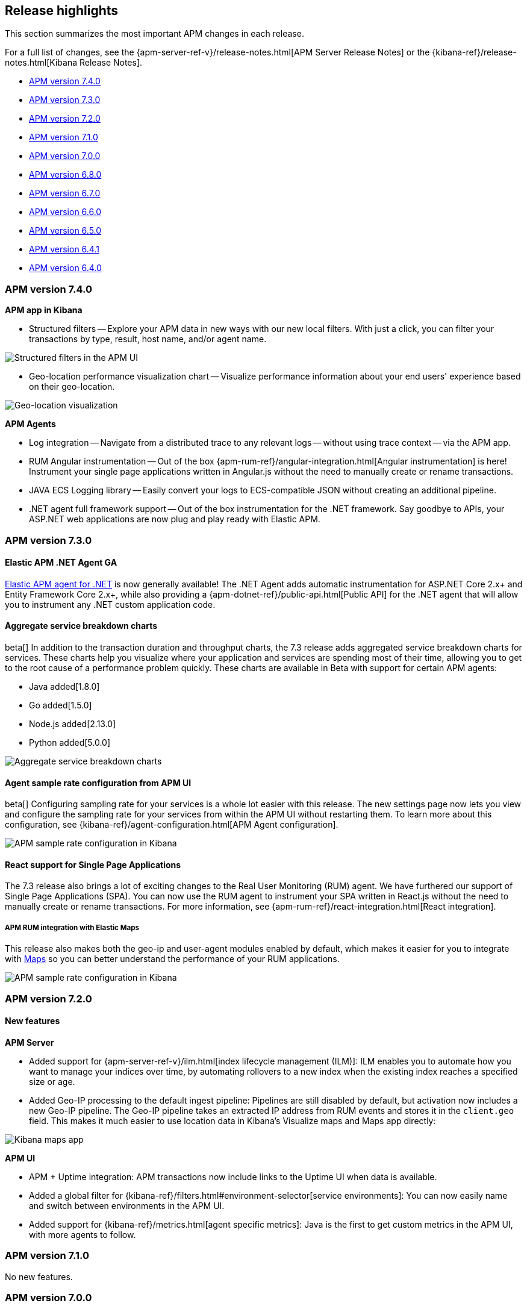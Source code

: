 [[apm-release-notes]]
== Release highlights

This section summarizes the most important APM changes in each release.

For a full list of changes, see the
{apm-server-ref-v}/release-notes.html[APM Server Release Notes] or the
{kibana-ref}/release-notes.html[Kibana Release Notes].

* <<release-highlights-7.4.0>>
* <<release-highlights-7.3.0>>
* <<release-highlights-7.2.0>>
* <<release-highlights-7.1.0>>
* <<release-highlights-7.0.0>>
* <<release-highlights-6.8.0>>
* <<release-notes-6.7.0>>
* <<release-notes-6.6.0>>
* <<release-notes-6.5.0>>
* <<release-notes-6.4.1>>
* <<release-notes-6.4.0>>

//NOTE: The notable-highlights tagged regions are re-used in the
//Installation and Upgrade Guide
// tag::notable-v8-highlights[]

// end::notable-v8-highlights[]

[[release-highlights-7.4.0]]
=== APM version 7.4.0

// tag::notable-v74-highlights[]

*APM app in Kibana*

* Structured filters -- Explore your APM data in new ways with our new local filters.
With just a click, you can filter your transactions by type, result, host name, and/or agent name.

[role="screenshot"]
image::images/structured-filters.jpg[Structured filters in the APM UI]

* Geo-location performance visualization chart -- Visualize performance information about your end users'
experience based on their geo-location.

[role="screenshot"]
image::images/geo-location.jpg[Geo-location visualization]

*APM Agents*

* Log integration -- Navigate from a distributed trace to any relevant logs -- without using trace context -- via the APM app.
* RUM Angular instrumentation -- Out of the box {apm-rum-ref}/angular-integration.html[Angular instrumentation] is here!
Instrument your single page applications written in Angular.js without the need to manually create or rename transactions.
* JAVA ECS Logging library -- Easily convert your logs to ECS-compatible JSON without creating an additional pipeline.
* .NET agent full framework support -- Out of the box instrumentation for the .NET framework.
Say goodbye to APIs, your ASP.NET web applications are now plug and play ready with Elastic APM.

// end::notable-v74-highlights[]

[[release-highlights-7.3.0]]
=== APM version 7.3.0

// tag::notable-v73-highlights[]

[discrete]
==== Elastic APM .NET Agent GA

https://github.com/elastic/apm-agent-dotnet/[Elastic APM agent for .NET] is now
generally available! The .NET Agent adds automatic instrumentation for ASP.NET
Core 2.x+ and Entity Framework Core 2.x+, while also providing a
{apm-dotnet-ref}/public-api.html[Public API] for the .NET agent that will allow
you to instrument any .NET custom application code.

[discrete]
==== Aggregate service breakdown charts

beta[] In addition to the transaction duration and throughput charts, the 7.3
release adds aggregated service breakdown charts for services. These charts help
you visualize where your application and services are spending most of their
time, allowing you to get to the root cause of a performance problem quickly.
These charts are available in Beta with support for certain APM agents:

* Java added[1.8.0]
* Go added[1.5.0]
* Node.js added[2.13.0]
* Python added[5.0.0]

[role="screenshot"]
image::images/apm-highlight-breakdown-charts.png[Aggregate service breakdown charts]

[discrete]
==== Agent sample rate configuration from APM UI

beta[] Configuring sampling rate for your services is a whole lot easier with this
release. The new settings page now lets you view and configure the sampling rate
for your services from within the APM UI without restarting them. To learn more
about this configuration, see
{kibana-ref}/agent-configuration.html[APM Agent configuration].

[role="screenshot"]
image::images/apm-highlight-sample-rate.png[APM sample rate configuration in Kibana]

[discrete]
==== React support for Single Page Applications 

The 7.3 release also brings a lot of exciting changes to the Real User
Monitoring (RUM) agent. We have furthered our support of Single Page
Applications (SPA). You can now use the RUM agent to instrument your SPA written
in React.js without the need to manually create or rename transactions. For
more information, see {apm-rum-ref}/react-integration.html[React integration].

[discrete]
===== APM RUM integration with Elastic Maps

This release also makes both the geo-ip and user-agent modules enabled by
default, which makes it easier for you to integrate with
https://www.elastic.co/products/maps[Maps] so you can better understand the
performance of your RUM applications.

[role="screenshot"]
image::images/apm-highlight-rum-maps.png[APM sample rate configuration in Kibana]

// end::notable-v73-highlights[]

[[release-highlights-7.2.0]]
=== APM version 7.2.0

[float]
==== New features

*APM Server*

* Added support for {apm-server-ref-v}/ilm.html[index lifecycle management (ILM)]:
ILM enables you to automate how you want to manage your indices over time,
by automating rollovers to a new index when the existing index reaches a specified size or age.
* Added Geo-IP processing to the default ingest pipeline:
Pipelines are still disabled by default, but activation now includes a new Geo-IP pipeline.
The Geo-IP pipeline takes an extracted IP address from RUM events and stores it in the `client.geo` field.
This makes it much easier to use location data in Kibana's Visualize maps and Maps app directly:

[role="screenshot"]
image::images/kibana-geo-data.png[Kibana maps app]

*APM UI*

* APM + Uptime integration: APM transactions now include links to the Uptime UI when data is available.
* Added a global filter for {kibana-ref}/filters.html#environment-selector[service environments]:
You can now easily name and switch between environments in the APM UI.
* Added support for {kibana-ref}/metrics.html[agent specific metrics]:
Java is the first to get custom metrics in the APM UI, with more agents to follow.

[[release-highlights-7.1.0]]
=== APM version 7.1.0

No new features.


[[release-highlights-7.0.0]]
=== APM version 7.0.0

[float]
==== Breaking Changes

See <<breaking-7.0.0>>

[float]
==== New features

*APM UI*

* Added support for frozen indices.

[[release-highlights-6.8.0]]
=== APM version 6.8.0

No new features.

[[release-notes-6.7.0]]
=== APM version 6.7.0

No new features.

[[release-notes-6.6.0]]
=== APM version 6.6.0

[float]
==== New features

* Elastic APM agents now automatically record certain <<metrics,infrastructure and application metrics>>.
* Elastic APM agents support the W3C Trace Context.
All agents now have <<opentracing,OpenTracing compatible bridges>>.
* <<distributed-tracing,Distributed tracing>> is generally available.

[[release-notes-6.5.0]]
=== APM version 6.5.0

[float]
==== New features

Elastic APM now enables {apm-overview-ref-v}/distributed-tracing.html[distributed tracing].

*APM Server*

* Intake protocol v2 with distributed tracing support
* Ingest node pipeline registration and use when ingesting documents
* apm-server monitoring

*APM UI*

* Distributed tracing UI
* Monitoring UI for apm-server

*APM agents*

* Intake protocol v2 with distributed tracing support in all Elastic agents
* Java is now GA
* Go is now GA
* Python switched to contextvars instead of thread locals for context tracking in Python 3.7
* Node added support for Restify Framework, dropped support for Node.js 4 and 9

[[release-notes-6.4.1]]
=== APM version 6.4.1

[float]
==== Bug Fixes
Changes introduced in 6.4.0 potentially caused an empty APM Kibana UI.
This happened in case the APM Server was using an outdated configuration file, not configured to index events into separate indices. 
To fix this, the APM Kibana UI now falls back to use `apm-*` as default indices to query.
Users can still leverage separate indices for queries by overriding the default values described in {kibana-ref}/apm-settings-kb.html[Kibana APM settings].


[[release-notes-6.4.0]]
=== APM version 6.4.0

[float]
==== Breaking changes

See <<breaking-6.4.0>>.

[float]
==== New features

*APM Server*

* Logstash output
* Kafka output


*APM UI*

* Query bar
* Machine Learning integration: Anomaly detection on service response times
* Kibana objects (index pattern, dashboards, etc.) can now be imported via the Kibana setup instructions


*APM agents*

* RUM is now GA
* Ruby is now GA
* Java is now Beta
* Go is now Beta
* Python added instrumentation for Cassandra, PyODBC and PyMSSQL
* Node.js added instrumentation for Cassandra and broader MySQL support
